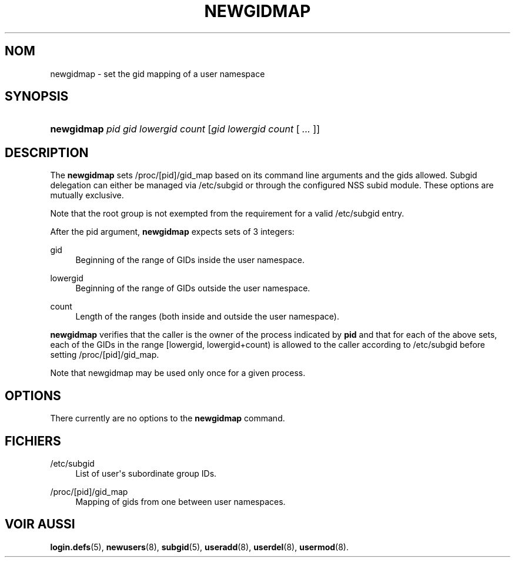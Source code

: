 '\" t
.\"     Title: newgidmap
.\"    Author: Eric Biederman
.\" Generator: DocBook XSL Stylesheets vsnapshot <http://docbook.sf.net/>
.\"      Date: 08/11/2022
.\"    Manual: Commandes utilisateur
.\"    Source: shadow-utils 4.13
.\"  Language: French
.\"
.TH "NEWGIDMAP" "1" "08/11/2022" "shadow\-utils 4\&.13" "Commandes utilisateur"
.\" -----------------------------------------------------------------
.\" * Define some portability stuff
.\" -----------------------------------------------------------------
.\" ~~~~~~~~~~~~~~~~~~~~~~~~~~~~~~~~~~~~~~~~~~~~~~~~~~~~~~~~~~~~~~~~~
.\" http://bugs.debian.org/507673
.\" http://lists.gnu.org/archive/html/groff/2009-02/msg00013.html
.\" ~~~~~~~~~~~~~~~~~~~~~~~~~~~~~~~~~~~~~~~~~~~~~~~~~~~~~~~~~~~~~~~~~
.ie \n(.g .ds Aq \(aq
.el       .ds Aq '
.\" -----------------------------------------------------------------
.\" * set default formatting
.\" -----------------------------------------------------------------
.\" disable hyphenation
.nh
.\" disable justification (adjust text to left margin only)
.ad l
.\" -----------------------------------------------------------------
.\" * MAIN CONTENT STARTS HERE *
.\" -----------------------------------------------------------------
.SH "NOM"
newgidmap \- set the gid mapping of a user namespace
.SH "SYNOPSIS"
.HP \w'\fBnewgidmap\fR\ 'u
\fBnewgidmap\fR \fIpid\fR \fIgid\fR \fIlowergid\fR \fIcount\fR [\fIgid\fR\ \fIlowergid\fR\ \fIcount\fR\ [\ \fI\&.\&.\&.\fR\ ]]
.SH "DESCRIPTION"
.PP
The
\fBnewgidmap\fR
sets
/proc/[pid]/gid_map
based on its command line arguments and the gids allowed\&. Subgid delegation can either be managed via
/etc/subgid
or through the configured NSS subid module\&. These options are mutually exclusive\&.
.PP
Note that the root group is not exempted from the requirement for a valid
/etc/subgid
entry\&.
.PP
After the pid argument,
\fBnewgidmap\fR
expects sets of 3 integers:
.PP
gid
.RS 4
Beginning of the range of GIDs inside the user namespace\&.
.RE
.PP
lowergid
.RS 4
Beginning of the range of GIDs outside the user namespace\&.
.RE
.PP
count
.RS 4
Length of the ranges (both inside and outside the user namespace)\&.
.RE
.PP
\fBnewgidmap\fR
verifies that the caller is the owner of the process indicated by
\fBpid\fR
and that for each of the above sets, each of the GIDs in the range [lowergid, lowergid+count) is allowed to the caller according to
/etc/subgid
before setting
/proc/[pid]/gid_map\&.
.PP
Note that newgidmap may be used only once for a given process\&.
.SH "OPTIONS"
.PP
There currently are no options to the
\fBnewgidmap\fR
command\&.
.SH "FICHIERS"
.PP
/etc/subgid
.RS 4
List of user\*(Aqs subordinate group IDs\&.
.RE
.PP
/proc/[pid]/gid_map
.RS 4
Mapping of gids from one between user namespaces\&.
.RE
.SH "VOIR AUSSI"
.PP
\fBlogin.defs\fR(5),
\fBnewusers\fR(8),
\fBsubgid\fR(5),
\fBuseradd\fR(8),
\fBuserdel\fR(8),
\fBusermod\fR(8)\&.
